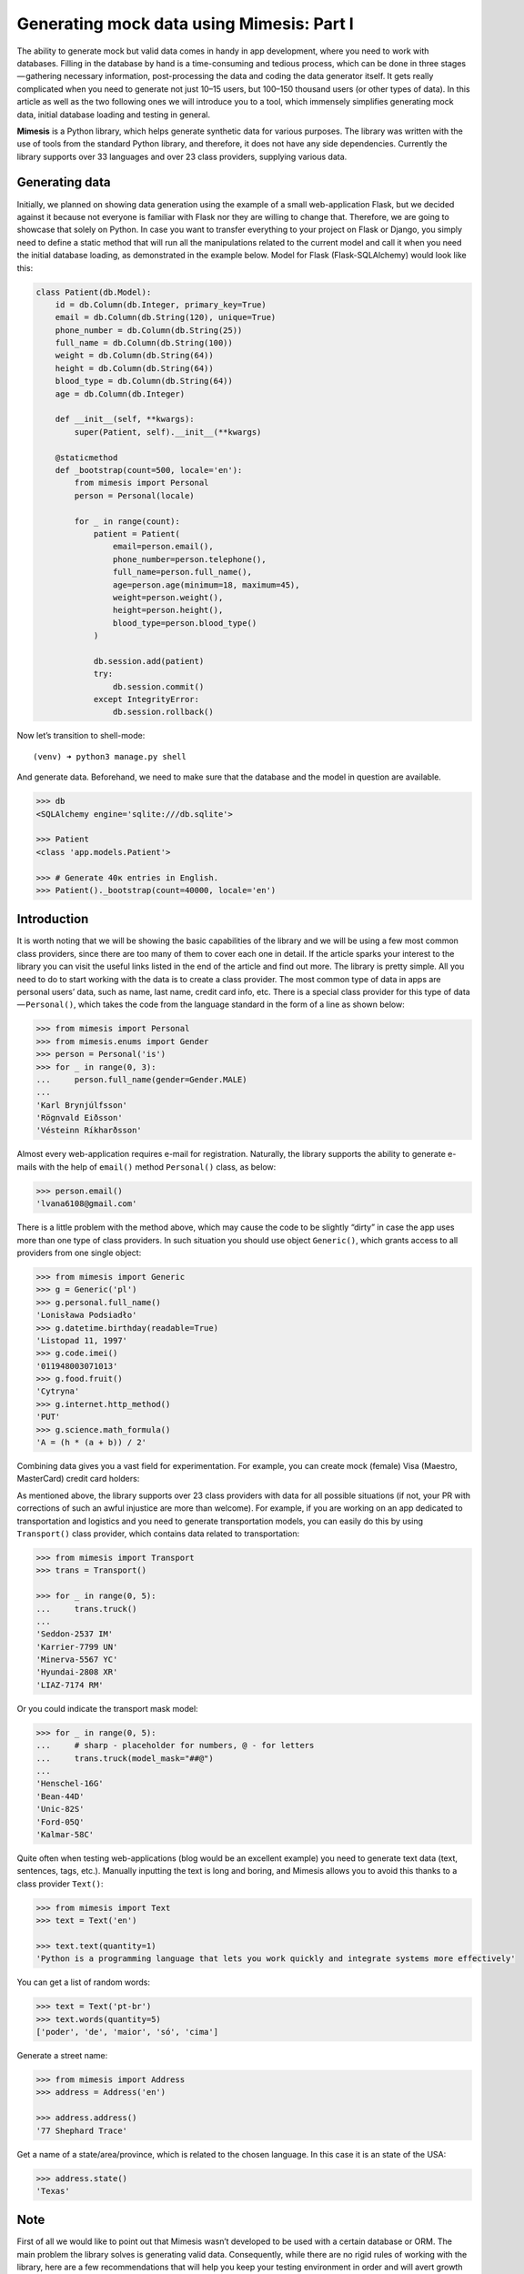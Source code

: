 ==========================================
Generating mock data using Mimesis: Part I
==========================================

The ability to generate mock but valid data comes in handy in app
development, where you need to work with databases. Filling in the
database by hand is a time-consuming and tedious process, which can be
done in three stages — gathering necessary information, post-processing
the data and coding the data generator itself. It gets really
complicated when you need to generate not just 10–15 users, but 100–150
thousand users (or other types of data). In this article as well as the
two following ones we will introduce you to a tool, which immensely
simplifies generating mock data, initial database loading and testing in
general.

**Mimesis** is a Python library, which helps generate synthetic data
for various purposes. The library was written with the use of tools from
the standard Python library, and therefore, it does not have any side
dependencies. Currently the library supports over 33 languages and over 23 class
providers, supplying various data.

Generating data
---------------

Initially, we planned on showing data generation using the example of a
small web-application Flask, but we decided against it because not
everyone is familiar with Flask nor they are willing to change that.
Therefore, we are going to showcase that solely on Python. In case you
want to transfer everything to your project on Flask or Django, you
simply need to define a static method that will run all the
manipulations related to the current model and call it when you need the
initial database loading, as demonstrated in the example below. Model
for Flask (Flask-SQLAlchemy) would look like this:

.. code:: python

    class Patient(db.Model):
        id = db.Column(db.Integer, primary_key=True)
        email = db.Column(db.String(120), unique=True)
        phone_number = db.Column(db.String(25))
        full_name = db.Column(db.String(100))
        weight = db.Column(db.String(64))
        height = db.Column(db.String(64))
        blood_type = db.Column(db.String(64))
        age = db.Column(db.Integer)

        def __init__(self, **kwargs):
            super(Patient, self).__init__(**kwargs)

        @staticmethod
        def _bootstrap(count=500, locale='en'):
            from mimesis import Personal
            person = Personal(locale)

            for _ in range(count):
                patient = Patient(
                    email=person.email(),
                    phone_number=person.telephone(),
                    full_name=person.full_name(),
                    age=person.age(minimum=18, maximum=45),
                    weight=person.weight(),
                    height=person.height(),
                    blood_type=person.blood_type()
                )

                db.session.add(patient)
                try:
                    db.session.commit()
                except IntegrityError:
                    db.session.rollback()

Now let’s transition to shell-mode:

::

    (venv) ➜ python3 manage.py shell

And generate data. Beforehand, we need to make sure that the database
and the model in question are available.

.. code:: python

    >>> db
    <SQLAlchemy engine='sqlite:///db.sqlite'>

    >>> Patient
    <class 'app.models.Patient'>

    >>> # Generate 40к entries in English.
    >>> Patient()._bootstrap(count=40000, locale='en')

Introduction
------------

It is worth noting that we will be showing the basic capabilities of the
library and we will be using a few most common class providers, since
there are too many of them to cover each one in detail. If the article
sparks your interest to the library you can visit the useful links
listed in the end of the article and find out more. The library is
pretty simple. All you need to do to start working with the data is to
create a class provider. The most common type of data in apps are
personal users’ data, such as name, last name, credit card info, etc.
There is a special class provider for this type of data — ``Personal()``,
which takes the code from the language standard in the form of a line as
shown below:

.. code:: python

    >>> from mimesis import Personal
    >>> from mimesis.enums import Gender
    >>> person = Personal('is')
    >>> for _ in range(0, 3):
    ...     person.full_name(gender=Gender.MALE)
    ...
    'Karl Brynjúlfsson'
    'Rögnvald Eiðsson'
    'Vésteinn Ríkharðsson'

Almost every web-application requires e-mail for registration.
Naturally, the library supports the ability to generate e-mails with the
help of ``email()`` method ``Personal()`` class, as below:

.. code:: python

    >>> person.email()
    'lvana6108@gmail.com'

There is a little problem with the method above, which may cause the
code to be slightly “dirty” in case the app uses more than one type of
class providers. In such situation you should use object ``Generic()``,
which grants access to all providers from one single object:

.. code:: python

    >>> from mimesis import Generic
    >>> g = Generic('pl')
    >>> g.personal.full_name()
    'Lonisława Podsiadło'
    >>> g.datetime.birthday(readable=True)
    'Listopad 11, 1997'
    >>> g.code.imei()
    '011948003071013'
    >>> g.food.fruit()
    'Cytryna'
    >>> g.internet.http_method()
    'PUT'
    >>> g.science.math_formula()
    'A = (h * (a + b)) / 2'

Combining data gives you a vast field for experimentation. For example,
you can create mock (female) Visa (Maestro, MasterCard) credit card
holders:

.. code:: python
    >>> from mimesis import Payment
    >>> from mimesis.enums import Gender, CardType
    >>> user = Payment('en')
    >>> for _ in range(0, 3):
    ...     user.credit_card_owner()
    ...
    {'exp_date': '02/20', 'owner': 'Laverna Morrison', 'card_number': '4920 3598 2121 3328'}
    {'exp_date': '11/19', 'owner': 'Melany Martinez', 'card_number': '4980 9423 5464 1201'}
    {'exp_date': '01/19', 'owner': 'Cleora Mcfarland', 'card_number': '4085 8037 5801 9703'}

As mentioned above, the library supports over 23 class providers
with data for all possible situations (if not, your PR with corrections
of such an awful injustice are more than welcome). For example, if you
are working on an app dedicated to transportation and logistics and you
need to generate transportation models, you can easily do this by using
``Transport()`` class provider, which contains data related to
transportation:

.. code:: python

    >>> from mimesis import Transport
    >>> trans = Transport()

    >>> for _ in range(0, 5):
    ...     trans.truck()
    ...
    'Seddon-2537 IM'
    'Karrier-7799 UN'
    'Minerva-5567 YC'
    'Hyundai-2808 XR'
    'LIAZ-7174 RM'

Or you could indicate the transport mask model:

.. code:: python

    >>> for _ in range(0, 5):
    ...     # sharp - placeholder for numbers, @ - for letters
    ...     trans.truck(model_mask="##@")
    ...
    'Henschel-16G'
    'Bean-44D'
    'Unic-82S'
    'Ford-05Q'
    'Kalmar-58C'

Quite often when testing web-applications (blog would be an excellent
example) you need to generate text data (text, sentences, tags, etc.).
Manually inputting the text is long and boring, and Mimesis allows you
to avoid this thanks to a class provider ``Text()``:

.. code:: python

    >>> from mimesis import Text
    >>> text = Text('en')

    >>> text.text(quantity=1)
    'Python is a programming language that lets you work quickly and integrate systems more effectively'

You can get a list of random words:

.. code:: python

    >>> text = Text('pt-br')
    >>> text.words(quantity=5)
    ['poder', 'de', 'maior', 'só', 'cima']

Generate a street name:

.. code:: python

    >>> from mimesis import Address
    >>> address = Address('en')

    >>> address.address()
    '77 Shephard Trace'

Get a name of a state/area/province, which is related to the chosen
language. In this case it is an state of the USA:

.. code:: python

    >>> address.state()
    'Texas'

Note
----

First of all we would like to point out that Mimesis wasn’t developed to
be used with a certain database or ORM. The main problem the library
solves is generating valid data. Consequently, while there are no rigid
rules of working with the library, here are a few recommendations that
will help you keep your testing environment in order and will avert
growth of entropy within your project. Recommendations are quite simple
and are fully in tune with the Python spirit (if you disagree, feel free
to let us know).

ORM
---

Despite the previous note that the library isn’t to be used with a
certain database or ORM, the need for test data usually occurs in
web-apps that perform certain operations (mostly CRUD) with a database.
We have some advice on organizing test data generation for web-apps.
Functions responsible for data generation and importing it to the
database should be kept close to the models, or even better as
statistical methods of the model they are related to. This is necessary
to avoid running around files when the model structure changes and you
need to add a new filed.

Creating objects
----------------

If your app requires data in one particular language, it’s preferable to
use class ``Generic()``, giving access to all class providers through a
single object, rather than through multiple separate class providers.
Using ``Generic()`` will allow you to get rid of several extra lines of
code.

Incorrect:

.. code:: python

    >>> from mimesis import Personal, Datetime, Text, Code

    >>> personal = Personal('ru')
    >>> datetime = Datetime('ru')
    >>> text = Text('ru')
    >>> code = Code('ru')

Correct:

.. code:: python

    >>> from mimesis import Generic
    >>> generic = Generic('ru')

    >>> generic.personal.username()
    'sherley3354'

    >>> generic.datetime.date()
    '14-05-2007'

Still correct:

.. code:: python

    >>> from mimesis import Personal

    >>> p_en = Personal('en')
    >>> p_sv = Personal('sv')
    >>> # …

It means that importing class providers separately makes sense only if
you limit yourself to the data available through the class you imported,
otherwise it’s better to use ``Generic()``.

Inserting data into database
----------------------------

If you need to generate data and import it into a database we strongly
recommend generating data in chunks rather than ``600k`` at once. Keep
in mind the possible limitations of databases, ORM, etc. The smaller the
generated data chunks are, the faster the process will go.

Good:

.. code:: python

    >>> Patient()._bootstrap(count=2000, locale='de')

Very bad:

.. code:: python

    >>> Patient()._bootstrap(count=600000, locale='de')


Importing images
----------------

Class ``Internet()`` boasts of several methods which generate image
links (more details here). Links to images locate on remote servers
would be enough, however, if you still want to have a number of random
images locally, you can download images generated by the respective
class ``Internet()`` methods with the help of function
``download_image()`` from model utils:

.. code:: python

    >>> from mimesis import Internet
    >>> from mimesis.utils import download_image

    >>> net = Internet()

    >>> img_url = net.stock_image(category='food', width=1920, height=1080)
    >>> download_image(url=img_url, save_path='/some/path/')
